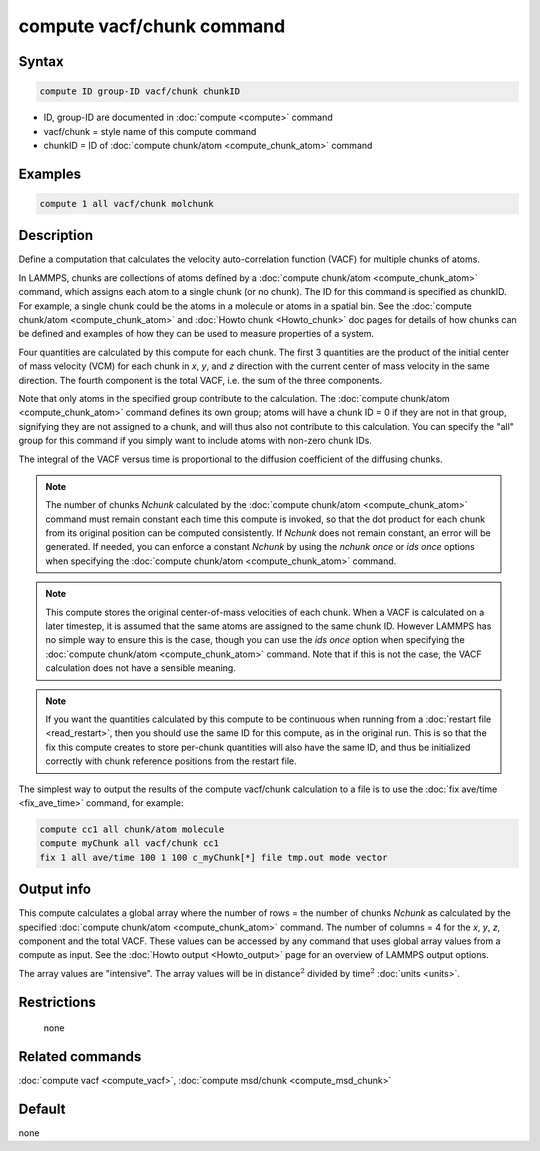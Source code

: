 .. index:: compute vacf/chunk

compute vacf/chunk command
==========================

Syntax
""""""

.. code-block:: LAMMPS

   compute ID group-ID vacf/chunk chunkID

* ID, group-ID are documented in :doc:`compute <compute>` command
* vacf/chunk = style name of this compute command
* chunkID = ID of :doc:`compute chunk/atom <compute_chunk_atom>` command

Examples
""""""""

.. code-block:: LAMMPS

   compute 1 all vacf/chunk molchunk

Description
"""""""""""

.. versionadded:: 2Apr2025

Define a computation that calculates the velocity auto-correlation
function (VACF) for multiple chunks of atoms.

In LAMMPS, chunks are collections of atoms defined by a :doc:`compute
chunk/atom <compute_chunk_atom>` command, which assigns each atom to a
single chunk (or no chunk).  The ID for this command is specified as
chunkID.  For example, a single chunk could be the atoms in a molecule
or atoms in a spatial bin.  See the :doc:`compute chunk/atom
<compute_chunk_atom>` and :doc:`Howto chunk <Howto_chunk>` doc pages for
details of how chunks can be defined and examples of how they can be
used to measure properties of a system.

Four quantities are calculated by this compute for each chunk.  The
first 3 quantities are the product of the initial center of mass
velocity (VCM) for each chunk in *x*, *y*, and *z* direction with the
current center of mass velocity in the same direction.  The fourth
component is the total VACF, i.e. the sum of the three components.

Note that only atoms in the specified group contribute to the
calculation.  The :doc:`compute chunk/atom <compute_chunk_atom>` command
defines its own group; atoms will have a chunk ID = 0 if they are not in
that group, signifying they are not assigned to a chunk, and will thus
also not contribute to this calculation.  You can specify the "all"
group for this command if you simply want to include atoms with non-zero
chunk IDs.

The integral of the VACF versus time is proportional to the diffusion
coefficient of the diffusing chunks.

.. note::

   The number of chunks *Nchunk* calculated by the
   :doc:`compute chunk/atom <compute_chunk_atom>` command must remain constant
   each time this compute is invoked, so that the dot product for each chunk
   from its original position can be computed consistently.  If *Nchunk*
   does not remain constant, an error will be generated.  If needed, you
   can enforce a constant *Nchunk* by using the *nchunk once* or *ids once*
   options when specifying the :doc:`compute chunk/atom <compute_chunk_atom>`
   command.

.. note::

   This compute stores the original center-of-mass velocities of each
   chunk.  When a VACF is calculated on a later timestep, it is assumed
   that the same atoms are assigned to the same chunk ID.  However
   LAMMPS has no simple way to ensure this is the case, though you can
   use the *ids once* option when specifying the :doc:`compute
   chunk/atom <compute_chunk_atom>` command.  Note that if this is not
   the case, the VACF calculation does not have a sensible meaning.

.. note::

   If you want the quantities calculated by this compute to be
   continuous when running from a :doc:`restart file <read_restart>`, then
   you should use the same ID for this compute, as in the original run.
   This is so that the fix this compute creates to store per-chunk
   quantities will also have the same ID, and thus be initialized
   correctly with chunk reference positions from the restart file.

The simplest way to output the results of the compute vacf/chunk
calculation to a file is to use the :doc:`fix ave/time <fix_ave_time>`
command, for example:

.. code-block:: LAMMPS

   compute cc1 all chunk/atom molecule
   compute myChunk all vacf/chunk cc1
   fix 1 all ave/time 100 1 100 c_myChunk[*] file tmp.out mode vector

Output info
"""""""""""

This compute calculates a global array where the number of rows = the
number of chunks *Nchunk* as calculated by the specified :doc:`compute
chunk/atom <compute_chunk_atom>` command.  The number of columns = 4 for
the *x*, *y*, *z*, component and the total VACF.  These values can be
accessed by any command that uses global array values from a compute as
input.  See the :doc:`Howto output <Howto_output>` page for an overview
of LAMMPS output options.

The array values are "intensive".  The array values will be in
distance\ :math:`^2` divided by time\ :math:`^2` :doc:`units <units>`.

Restrictions
""""""""""""
 none

Related commands
""""""""""""""""

:doc:`compute vacf <compute_vacf>`, :doc:`compute msd/chunk <compute_msd_chunk>`

Default
"""""""

none
